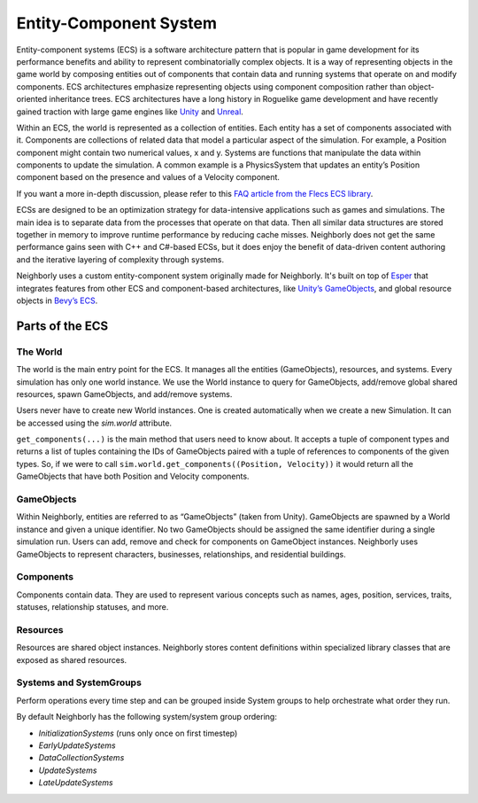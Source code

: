 .. _ecs:

Entity-Component System
=======================

Entity-component systems (ECS) is a software architecture pattern that is popular in game development for its performance benefits and ability to represent combinatorially complex objects. It is a way of representing objects in the game world by composing entities out of components that contain data and running systems that operate on and modify components. ECS architectures emphasize representing objects using component composition rather than object-oriented inheritance trees. ECS architectures have a long history in Roguelike game development and have recently gained traction with large game engines like `Unity <https://docs.unity3d.com/Packages/com.unity.entities@1.0/manual/index.html>`_ and `Unreal <https://docs.unrealengine.com/5.0/en-US/overview-of-mass-entity-in-unreal-engine/>`_.

Within an ECS, the world is represented as a collection of entities. Each entity has a set of components associated with it. Components are collections of related data that model a particular aspect of the simulation. For example, a Position component might contain two numerical values, x and y. Systems are functions that manipulate the data within components to update the simulation. A common example is a PhysicsSystem that updates an entity’s Position component based on the presence and values of a Velocity component.

If you want a more in-depth discussion, please refer to this `FAQ article from the Flecs ECS library <https://github.com/SanderMertens/ecs-faq#what-is-ecs>`_.

ECSs are designed to be an optimization strategy for data-intensive applications such as games and simulations. The main idea is to separate data from the processes that operate on that data. Then all similar data structures are stored together in memory to improve runtime performance by reducing cache misses. Neighborly does not get the same performance gains seen with C++ and C#-based ECSs, but it does enjoy the benefit of data-driven content authoring and the iterative layering of complexity through systems.

Neighborly uses a custom entity-component system originally made for Neighborly. It's built on top of `Esper <https://github.com/benmoran56/esper>`_ that integrates features from other ECS and component-based architectures, like `Unity’s GameObjects <https://docs.unity3d.com/ScriptReference/GameObject.html>`_, and global resource objects in `Bevy’s ECS <https://bevyengine.org/learn/book/getting-started/ecs/>`_.

Parts of the ECS
----------------

The World
^^^^^^^^^

The world is the main entry point for the ECS. It manages all the entities (GameObjects), resources, and systems. Every simulation has only one world instance. We use the World instance to query for GameObjects, add/remove global shared resources, spawn GameObjects, and add/remove systems.

Users never have to create new World instances. One is created automatically when we create a new Simulation. It can be accessed using the `sim.world` attribute.

``get_components(...)`` is the main method that users need to know about. It accepts a tuple of component types and returns a list of tuples containing the IDs of GameObjects paired with a tuple of references to components of the given types. So, if we were to call ``sim.world.get_components((Position, Velocity))`` it would return all the GameObjects that have both Position and Velocity components.

GameObjects
^^^^^^^^^^^

Within Neighborly, entities are referred to as “GameObjects” (taken from Unity). GameObjects are spawned by a World instance and given a unique identifier. No two GameObjects should be assigned the same identifier during a single simulation run. Users can add, remove and check for components on GameObject instances. Neighborly uses GameObjects to represent characters, businesses, relationships, and residential buildings.

Components
^^^^^^^^^^

Components contain data. They are used to represent various concepts such as names, ages, position, services, traits, statuses, relationship statuses, and more.

Resources
^^^^^^^^^

Resources are shared object instances. Neighborly stores content definitions within specialized library classes that are exposed as shared resources.

Systems and SystemGroups
^^^^^^^^^^^^^^^^^^^^^^^^

Perform operations every time step and can be grouped inside System groups to help orchestrate what order they run.

By default Neighborly has the following system/system group ordering:

- `InitializationSystems` (runs only once on first timestep)
- `EarlyUpdateSystems`
- `DataCollectionSystems`
- `UpdateSystems`
- `LateUpdateSystems`
